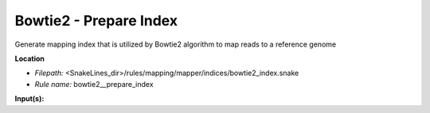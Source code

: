 Bowtie2 - Prepare Index
---------------------------

Generate mapping index that is utilized by Bowtie2 algorithm to map reads to a reference genome

**Location**

- *Filepath:* <SnakeLines_dir>/rules/mapping/mapper/indices/bowtie2_index.snake
- *Rule name:* bowtie2__prepare_index

**Input(s):**


